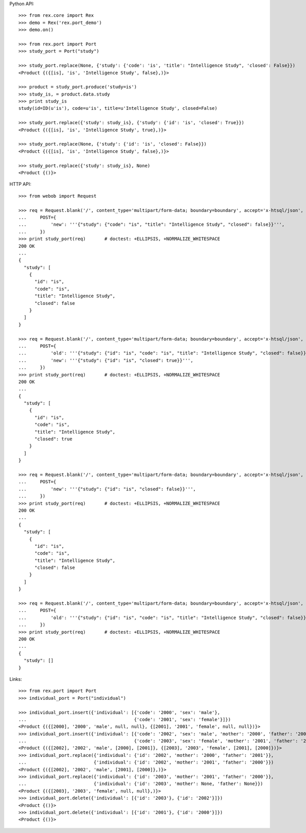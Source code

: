 
Python API::

    >>> from rex.core import Rex
    >>> demo = Rex('rex.port_demo')
    >>> demo.on()

    >>> from rex.port import Port
    >>> study_port = Port("study")

    >>> study_port.replace(None, {'study': {'code': 'is', 'title': "Intelligence Study", 'closed': False}})
    <Product {({[is], 'is', 'Intelligence Study', false},)}>

    >>> product = study_port.produce('study=is')
    >>> study_is, = product.data.study
    >>> print study_is
    study(id=ID(u'is'), code=u'is', title=u'Intelligence Study', closed=False)

    >>> study_port.replace({'study': study_is}, {'study': {'id': 'is', 'closed': True}})
    <Product {({[is], 'is', 'Intelligence Study', true},)}>

    >>> study_port.replace(None, {'study': {'id': 'is', 'closed': False}})
    <Product {({[is], 'is', 'Intelligence Study', false},)}>

    >>> study_port.replace({'study': study_is}, None)
    <Product {()}>

HTTP API::

    >>> from webob import Request

    >>> req = Request.blank('/', content_type='multipart/form-data; boundary=boundary', accept='x-htsql/json',
    ...     POST={
    ...         'new': '''{"study": {"code": "is", "title": "Intelligence Study", "closed": false}}''',
    ...     })
    >>> print study_port(req)       # doctest: +ELLIPSIS, +NORMALIZE_WHITESPACE
    200 OK
    ...
    {
      "study": [
        {
          "id": "is",
          "code": "is",
          "title": "Intelligence Study",
          "closed": false
        }
      ]
    }

    >>> req = Request.blank('/', content_type='multipart/form-data; boundary=boundary', accept='x-htsql/json',
    ...     POST={
    ...         'old': '''{"study": {"id": "is", "code": "is", "title": "Intelligence Study", "closed": false}}''',
    ...         'new': '''{"study": {"id": "is", "closed": true}}''',
    ...     })
    >>> print study_port(req)       # doctest: +ELLIPSIS, +NORMALIZE_WHITESPACE
    200 OK
    ...
    {
      "study": [
        {
          "id": "is",
          "code": "is",
          "title": "Intelligence Study",
          "closed": true
        }
      ]
    }

    >>> req = Request.blank('/', content_type='multipart/form-data; boundary=boundary', accept='x-htsql/json',
    ...     POST={
    ...         'new': '''{"study": {"id": "is", "closed": false}}''',
    ...     })
    >>> print study_port(req)       # doctest: +ELLIPSIS, +NORMALIZE_WHITESPACE
    200 OK
    ...
    {
      "study": [
        {
          "id": "is",
          "code": "is",
          "title": "Intelligence Study",
          "closed": false
        }
      ]
    }

    >>> req = Request.blank('/', content_type='multipart/form-data; boundary=boundary', accept='x-htsql/json',
    ...     POST={
    ...         'old': '''{"study": {"id": "is", "code": "is", "title": "Intelligence Study", "closed": false}}''',
    ...     })
    >>> print study_port(req)       # doctest: +ELLIPSIS, +NORMALIZE_WHITESPACE
    200 OK
    ...
    {
      "study": []
    }

Links::

    >>> from rex.port import Port
    >>> individual_port = Port("individual")

    >>> individual_port.insert({'individual': [{'code': '2000', 'sex': 'male'},
    ...                                        {'code': '2001', 'sex': 'female'}]})
    <Product {({[2000], '2000', 'male', null, null}, {[2001], '2001', 'female', null, null})}>
    >>> individual_port.insert({'individual': [{'code': '2002', 'sex': 'male', 'mother': '2000', 'father': '2001'},
    ...                                        {'code': '2003', 'sex': 'female', 'mother': '2001', 'father': '2000'}]})
    <Product {({[2002], '2002', 'male', [2000], [2001]}, {[2003], '2003', 'female', [2001], [2000]})}>
    >>> individual_port.replace({'individual': {'id': '2002', 'mother': '2000', 'father': '2001'}},
    ...                         {'individual': {'id': '2002', 'mother': '2001', 'father': '2000'}})
    <Product {({[2002], '2002', 'male', [2001], [2000]},)}>
    >>> individual_port.replace({'individual': {'id': '2003', 'mother': '2001', 'father': '2000'}},
    ...                         {'individual': {'id': '2003', 'mother': None, 'father': None}})
    <Product {({[2003], '2003', 'female', null, null},)}>
    >>> individual_port.delete({'individual': [{'id': '2003'}, {'id': '2002'}]})
    <Product {()}>
    >>> individual_port.delete({'individual': [{'id': '2001'}, {'id': '2000'}]})
    <Product {()}>

